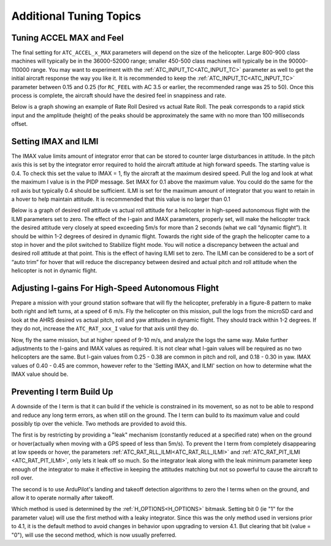 .. _traditional-helicopter-tuning-other-topics:

========================
Additional Tuning Topics
========================

Tuning ACCEL MAX and Feel
=========================

The final setting for ``ATC_ACCEL_x_MAX`` parameters will depend on the size of the
helicopter.  Large 800-900 class machines will typically be in the 36000-52000 
range; smaller 450-500 class machines will typically be in the 90000-110000 
range. You may want to experiment with the :ref:`ATC_INPUT_TC<ATC_INPUT_TC>` parameter as well to get
the initial aircraft response the way you like it.  It is recommended to keep the
:ref:`ATC_INPUT_TC<ATC_INPUT_TC>` parameter between 0.15 and 0.25 (for ``RC_FEEL`` with AC 3.5 or earlier,
the recommended range was 25 to 50).  Once this process is complete, the aircraft
should have the desired feel in snappiness and rate.

Below is a graph showing an example of Rate Roll Desired vs actual Rate Roll.
The peak corresponds to a rapid stick input and the amplitude (height) of the
peaks should be approximately the same with no more than 100 milliseconds 
offset.

.. image:: ../images/TradHeli_tuning_example1_1.png
    :target: ../_images/TradHeli_tuning_example1_1.png

Setting IMAX and ILMI
=====================
The IMAX value limits amount of integrator error that can be stored to counter large
disturbances in attitude.  In the pitch axis this is set by the integrator error
required to hold the aircraft attitude at high forward speeds.  The starting
value is 0.4.  To check this set the value to IMAX = 1, fly the aircraft at the
maximum desired speed.  Pull the log and look at what the maximum I value is in
the PIDP message.  Set IMAX for 0.1 above the maximum value.  You could do the
same for the roll axis but typically 0.4 should be sufficient.  ILMI is set for
the maximum amount of integrator that you want to retain in a hover to help
maintain attitude.  It is recommended that this value is no larger than 0.1

Below is a graph of desired roll attitude vs actual roll attitude for a
helicopter in high-speed autonomous flight with the ILMI parameters set to zero.
The effect of the I-gain and IMAX parameters, properly set, will make the
helicopter track the desired attitude very closely at speed exceeding 5m/s for
more than 2 seconds (what we call “dynamic flight”). It should be within 1-2
degrees of desired in dynamic flight. Towards the right side of the graph the
helicopter came to a stop in hover and the pilot switched to Stabilize flight
mode. You will notice a discrepancy between the actual and desired roll attitude
at that point. This is the effect of having ILMI set to zero. The ILMI can be
considered to be a sort of “auto trim” for hover that will reduce the
discrepancy between desired and actual pitch and roll attitude when the
helicopter is not in dynamic flight.

.. image:: ../images/TradHeli_tuning_example2_1.png
    :target: ../_images/TradHeli_tuning_example2_1.png

Adjusting I-gains For High-Speed Autonomous Flight
==================================================

Prepare a mission with your ground station software that will fly the 
helicopter, preferably in a figure-8 pattern to make both right and left turns,
at a speed of 6 m/s. Fly the helicopter on this mission, pull the logs from the
microSD card and look at the AHRS desired vs actual pitch, roll and yaw
attitudes in dynamic flight. They should track within 1-2 degrees. If they do
not, increase the ``ATC_RAT_xxx_I`` value for that axis until they do.

Now, fly the same mission, but at higher speed of 9-10 m/s, and analyze the logs
the same way. Make further adjustments to the I-gains and IMAX values as
required. It is not clear what I-gain values will be required as no two
helicopters are the same. But I-gain values from 0.25 - 0.38 are common in pitch
and roll, and 0.18 - 0.30 in yaw. IMAX values of 0.40 - 0.45 are common, however
refer to the 'Setting IMAX, and ILMI' section on how to determine
what the IMAX value should be.

Preventing I term Build Up
==========================

A downside of the I term is that it can build if the vehicle is constrained in its movement, so as not to be able to respond and reduce any long term errors, as when still on the ground. The I term can build to its maximum value and could possibly tip over the vehicle. Two methods are provided to avoid this.

The first is by restricting by providing a "leak" mechanism (constantly reduced at a specified rate) when on the ground or hover(actually when moving with a GPS speed of less than 5m/s). To prevent the I term from completely disappearing at low speeds or hover, the parameters :ref:`ATC_RAT_RLL_ILMI<ATC_RAT_RLL_ILMI>` and :ref:`ATC_RAT_PIT_ILMI <ATC_RAT_PIT_ILMI>`, only lets it leak off so much. So the integrator leak along with the leak minimum parameter keep 
enough of the integrator to make it effective in keeping the attitudes matching
but not so powerful to cause the aircraft to roll over.

The second is to use ArduPilot's landing and takeoff detection algorithms to zero the I terms when on the ground, and allow it to operate normally after takeoff.

Which method is used is determined by the :ref:`H_OPTIONS<H_OPTIONS>` bitmask. Setting bit 0 (ie "1" for the parameter value) will use the first method with a leaky integrator. Since this was the only method used in versions prior to 4.1, it is the default method to avoid changes in behavior upon upgrading to version 4.1. But clearing that bit (value = "0"), will use the second method, which is now usually preferred.
